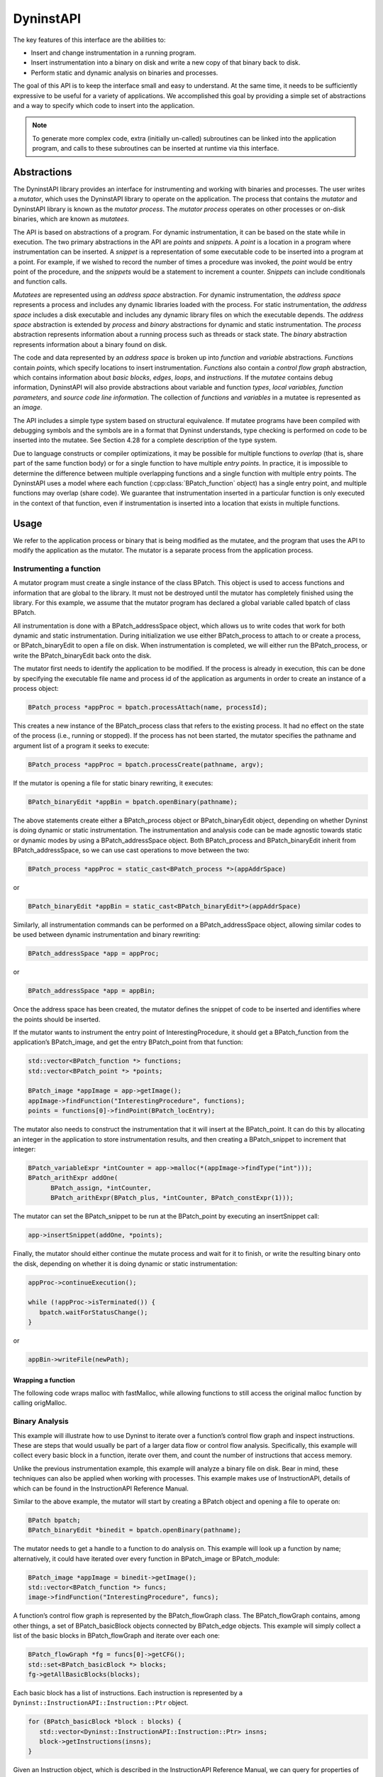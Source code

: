 .. _sec:dyninstapi-intro:

DyninstAPI
##########

The key features of this interface are the abilities to:

-  Insert and change instrumentation in a running program.

-  Insert instrumentation into a binary on disk and write a new copy of
   that binary back to disk.

-  Perform static and dynamic analysis on binaries and processes.

The goal of this API is to keep the interface small and easy to
understand. At the same time, it needs to be sufficiently expressive to
be useful for a variety of applications. We accomplished this goal by
providing a simple set of abstractions and a way to specify which code
to insert into the application.

.. note::
   To generate more complex code, extra (initially un-called) subroutines can be
   linked into the application program, and calls to these subroutines can be
   inserted at runtime via this interface.

Abstractions
************

The DyninstAPI library provides an interface for instrumenting and
working with binaries and processes. The user writes a *mutator*, which
uses the DyninstAPI library to operate on the application. The process
that contains the *mutator* and DyninstAPI library is known as the
*mutator process*. The *mutator process* operates on other processes or
on-disk binaries, which are known as *mutatees.*

The API is based on abstractions of a program. For dynamic
instrumentation, it can be based on the state while in execution. The
two primary abstractions in the API are *points* and *snippets*. A
*point* is a location in a program where instrumentation can be
inserted. A *snippet* is a representation of some executable code to be
inserted into a program at a point. For example, if we wished to record
the number of times a procedure was invoked, the *point* would be entry
point of the procedure, and the *snippets* would be a statement to
increment a counter. *Snippets* can include conditionals and function
calls.

*Mutatees* are represented using an *address space* abstraction. For
dynamic instrumentation, the *address space* represents a process and
includes any dynamic libraries loaded with the process. For static
instrumentation, the *address space* includes a disk executable and
includes any dynamic library files on which the executable depends. The
*address space* abstraction is extended by *process* and *binary*
abstractions for dynamic and static instrumentation. The *process*
abstraction represents information about a running process such as
threads or stack state. The *binary* abstraction represents information
about a binary found on disk.

The code and data represented by an *address space* is broken up into
*function* and *variable* abstractions. *Function*\ s contain *points*,
which specify locations to insert instrumentation. *Functions* also
contain a *control flow graph* abstraction, which contains information
about *basic blocks*, *edges*, *loops*, and *instructions*. If the
*mutatee* contains debug information, DyninstAPI will also provide
abstractions about variable and function *types*, *local variables,*
*function parameters*, and *source code line information*. The
collection of *functions* and *variables* in a mutatee is represented as
an *image*.

The API includes a simple type system based on structural equivalence.
If mutatee programs have been compiled with debugging symbols and the
symbols are in a format that Dyninst understands, type checking is
performed on code to be inserted into the mutatee. See Section 4.28 for
a complete description of the type system.

Due to language constructs or compiler optimizations, it may be possible
for multiple functions to *overlap* (that is, share part of the same
function body) or for a single function to have multiple *entry points*.
In practice, it is impossible to determine the difference between
multiple overlapping functions and a single function with multiple entry
points. The DyninstAPI uses a model where each function (:cpp:class:`BPatch_function`
object) has a single entry point, and multiple functions may overlap
(share code). We guarantee that instrumentation inserted in a particular
function is only executed in the context of that function, even if
instrumentation is inserted into a location that exists in multiple
functions.

Usage
*****

We refer to the application process or binary that is being modified as the
mutatee, and the program that uses the API to modify the application as
the mutator. The mutator is a separate process from the application
process.

Instrumenting a function
========================

A mutator program must create a single instance of the class BPatch.
This object is used to access functions and information that are global
to the library. It must not be destroyed until the mutator has
completely finished using the library. For this example, we assume that
the mutator program has declared a global variable called bpatch of
class BPatch.

All instrumentation is done with a BPatch_addressSpace object, which
allows us to write codes that work for both dynamic and static
instrumentation. During initialization we use either BPatch_process to
attach to or create a process, or BPatch_binaryEdit to open a file on
disk. When instrumentation is completed, we will either run the
BPatch_process, or write the BPatch_binaryEdit back onto the disk.

The mutator first needs to identify the application to be modified. If
the process is already in execution, this can be done by specifying the
executable file name and process id of the application as arguments in
order to create an instance of a process object:

.. code-block:: cpp

   BPatch_process *appProc = bpatch.processAttach(name, processId);

This creates a new instance of the BPatch_process class that refers to
the existing process. It had no effect on the state of the process
(i.e., running or stopped). If the process has not been started, the
mutator specifies the pathname and argument list of a program it seeks
to execute:

.. code-block:: cpp

   BPatch_process *appProc = bpatch.processCreate(pathname, argv);

If the mutator is opening a file for static binary rewriting, it
executes:

.. code-block:: cpp

   BPatch_binaryEdit *appBin = bpatch.openBinary(pathname);

The above statements create either a BPatch_process object or
BPatch_binaryEdit object, depending on whether Dyninst is doing dynamic
or static instrumentation. The instrumentation and analysis code can be
made agnostic towards static or dynamic modes by using a
BPatch_addressSpace object. Both BPatch_process and BPatch_binaryEdit
inherit from BPatch_addressSpace, so we can use cast operations to move
between the two:

.. code-block:: cpp

   BPatch_process *appProc = static_cast<BPatch_process *>(appAddrSpace)

or

.. code-block:: cpp

   BPatch_binaryEdit *appBin = static_cast<BPatch_binaryEdit*>(appAddrSpace)

Similarly, all instrumentation commands can be performed on a
BPatch_addressSpace object, allowing similar codes to be used between
dynamic instrumentation and binary rewriting:

.. code-block:: cpp

   BPatch_addressSpace *app = appProc;

or

.. code-block:: cpp

   BPatch_addressSpace *app = appBin;

Once the address space has been created, the mutator defines the snippet
of code to be inserted and identifies where the points should be
inserted.

If the mutator wants to instrument the entry point of
InterestingProcedure, it should get a BPatch_function from the
application’s BPatch_image, and get the entry BPatch_point from that
function:

.. code-block:: cpp

   std::vector<BPatch_function *> functions;
   std::vector<BPatch_point *> *points;

   BPatch_image *appImage = app->getImage();
   appImage->findFunction("InterestingProcedure", functions);
   points = functions[0]->findPoint(BPatch_locEntry);

The mutator also needs to construct the instrumentation that it will
insert at the BPatch_point. It can do this by allocating an integer in
the application to store instrumentation results, and then creating a
BPatch_snippet to increment that integer:

.. code-block:: cpp

   BPatch_variableExpr *intCounter = app->malloc(*(appImage->findType("int")));
   BPatch_arithExpr addOne(
         BPatch_assign, *intCounter,
         BPatch_arithExpr(BPatch_plus, *intCounter, BPatch_constExpr(1)));

The mutator can set the BPatch_snippet to be run at the BPatch_point by
executing an insert­Snippet call:

.. code-block:: cpp

   app->insertSnippet(addOne, *points);

Finally, the mutator should either continue the mutate process and wait
for it to finish, or write the resulting binary onto the disk, depending
on whether it is doing dynamic or static instrumentation:

.. code-block:: cpp

   appProc->continueExecution();

   while (!appProc->isTerminated()) {
      bpatch.waitForStatusChange();
   }

or

.. code-block:: cpp

   appBin->writeFile(newPath);


Wrapping a function
^^^^^^^^^^^^^^^^^^^

The following code wraps malloc with fastMalloc, while allowing functions to still access the original
malloc function by calling origMalloc.

..
  rli:: https://raw.githubusercontent.com/dyninst/examples/master/dyninstAPI/wrapFunction.cpp
   :language: cpp
   :linenos:


Binary Analysis
===============

This example will illustrate how to use Dyninst to iterate over a
function’s control flow graph and inspect instructions. These are steps
that would usually be part of a larger data flow or control flow
analysis. Specifically, this example will collect every basic block in a
function, iterate over them, and count the number of instructions that
access memory.

Unlike the previous instrumentation example, this example will analyze a
binary file on disk. Bear in mind, these techniques can also be applied
when working with processes. This example makes use of InstructionAPI,
details of which can be found in the InstructionAPI Reference Manual.

Similar to the above example, the mutator will start by creating a
BPatch object and opening a file to operate on:

.. code-block:: cpp

   BPatch bpatch;
   BPatch_binaryEdit *binedit = bpatch.openBinary(pathname);

The mutator needs to get a handle to a function to do analysis on. This
example will look up a function by name; alternatively, it could have
iterated over every function in BPatch_image or BPatch_module:

.. code-block:: cpp

   BPatch_image *appImage = binedit->getImage();
   std::vector<BPatch_function *> funcs;
   image->findFunction("InterestingProcedure", funcs);

A function’s control flow graph is represented by the BPatch_flowGraph
class. The BPatch_flowGraph contains, among other things, a set of
BPatch_basicBlock objects connected by BPatch_edge objects. This example
will simply collect a list of the basic blocks in BPatch_flowGraph and
iterate over each one:

.. code-block:: cpp

   BPatch_flowGraph *fg = funcs[0]->getCFG();
   std::set<BPatch_basicBlock *> blocks;
   fg->getAllBasicBlocks(blocks);

Each basic block has a list of instructions. Each instruction is
represented by a ``Dyninst::InstructionAPI::Instruction::Ptr`` object.

.. code-block:: cpp

   for (BPatch_basicBlock *block : blocks) {
      std::vector<Dyninst::InstructionAPI::Instruction::Ptr> insns;
      block->getInstructions(insns);
   }

Given an Instruction object, which is described in the InstructionAPI
Reference Manual, we can query for properties of this instruction.
InstructionAPI has numerous methods for inspecting the memory accesses,
registers, and other properties of an instruction. This example simply
checks whether this instruction accesses memory:

.. code-block:: cpp

   for (auto insn : insns) {
      if (insn->readsMemory() || insn->writesMemory()) {
         insns_access_memory++;
      }
   }

Instrumenting Memory Accesses
=============================

There are two snippets useful for memory access instrumentation:
BPatch_effectiveAddressExpr and BPatch_bytesAccessedExpr. Both have
nullary constructors; the result of the snippet depends on the
instrumentation point where the snippet is inserted.
BPatch_effectiveAddressExpr has type void*, while
BPatch_bytesAccessedExpr has type int.

These snippets may be used to instrument a given instrumentation point
if and only if the point has memory access information attached to it.
In this release the only way to create instrumentation points that have
memory access information attached is via
BPatch_function.findPoint(const std::set<BPatch_opCode>&). For example,
to instrument all the loads and stores in a function named
InterestingProcedure with a call to printf, one may write:


.. code-block:: cpp

   BPatch_addressSpace *app = ...;
   BPatch_image *appImage = proc->getImage();

   // We’re interested in loads and stores
   std::set<BPatch_opCode> axs;
   axs.insert(BPatch_opLoad);
   axs.insert(BPatch_opStore);

   // Scan the function InterestingProcedure and create instrumentation points
   std::vector<BPatch_function*> funcs;
   appImage->findFunction("InterestingProcedure", funcs);
   std::vector<BPatch_point*>* points = funcs[0]->findPoint(axs);

   // Create the printf function call snippet
   std::vector<BPatch_snippet*> printfArgs;
   BPatch_snippet *fmt = new BPatch_constExpr("Access at: %p.\n");
   printfArgs.push_back(fmt);
   BPatch_snippet *eae = new BPatch_effectiveAddressExpr();
   printfArgs.push_back(eae);

   // Find the printf function
   std::vector<BPatch_function *> printfFuncs;
   appImage->findFunction("printf", printfFuncs);

   // Construct the function call snippet
   BPatch_funcCallExpr printfCall(*(printfFuncs[0]), printfArgs);

   // Insert the snippet at the instrumentation points
   app->insertSnippet(printfCall, *points);

Using DyninstAPI with the component libraries
*********************************************

The component libraries (SymtabAPI, InstructionAPI, ParseAPI, and PatchAPI)
often provide greater functionality and cleaner interfaces than Dyninst,
and thus users may wish to use a mix of abstractions. In general, users
may access component library abstractions via a convert function, which
is overloaded and namespaced to give consistent behavior. The
definitions of all component library abstractions are located in the
appropriate documentation.

.. code-block:: cpp

   PatchAPI::PatchMgrPtr PatchAPI::convert(BPatch_addressSpace *);
   
   PatchAPI::PatchObject *PatchAPI::convert(BPatch_object *);
   
   ParseAPI::CodeObject *ParseAPI::convert(BPatch_object *);
   
   SymtabAPI::Symtab *SymtabAPI::convert(BPatch_object *);
   
   SymtabAPI::Module *SymtabAPI::convert(BPatch_module *);
   
   PatchAPI::PatchFunction *PatchAPI::convert(BPatch_function *);
   
   ParseAPI::Function *ParseAPI::convert(BPatch_function *);
   
   PatchAPI::PatchBlock *PatchAPI::convert(BPatch_basicBlock *);
   
   ParseAPI::Block *ParseAPI::convert(BPatch_basicBlock *);
   
   PatchAPI::PatchEdge *PatchAPI::convert(BPatch_edge *);
   
   ParseAPI::Edge *ParseAPI::convert(BPatch_edge *);
   
   PatchAPI::Point *PatchAPI::convert(BPatch_point *, BPatch_callWhen);
   
   PatchAPI::SnippetPtr PatchAPI::convert(BPatch_snippet *);
   
   SymtabAPI::Type *SymtabAPI::convert(BPatch_type *);

Differences Between DyninstAPI and PatchAPI
*******************************************

:ref:`DyninstAPI <sec:dyninstapi-intro>` and PatchAPI differ primarily in their CFG
representations and instrumentation point abstractions. In general,
PatchAPI is more powerful and can better represent complex binaries
(e.g., highly optimized code or malware). In order to maintain backwards
compatibility, the DyninstAPI interface has not been extended to match
the PatchAPI. As a result, there are some caveats.

PatchAPI uses the same CFG model as :ref:`ParseAPI <sec:parseapi-intro>`. The primary
representation is an interprocedural graph of basic blocks and edges.
Functions are defined on top of this graph as collections of blocks. **A
block may be contained by more than one function;** we call this the
*shared block* model. Functions are defined to have a single entry
block, and functions may overlap if they contain the same blocks. Call
and return edges exist in the graph, and therefore traversing the graph
may enter different functions. PatchAPI users may specify instrumenting
a particular block within a particular function (a *block instance*) by
specifying both the block and the function.

DyninstAPI uses a historic CFG model. The primary representation is
the function. Functions contain a intraprocedural graph of blocks and
edges. As a result, a basic block belongs to only one function, but two
blocks from different functions may be *clones* of each other. No
interprocedural edges are represented in the graph, and thus traversing
the CFG from a particular function is guaranteed to remain inside that
function.

As a result, multiple DyninstAPI blocks may map to the same PatchAPI
block. If instrumenting a particular block instance is desired, the user
should provide both the DyninstAPI basic block and function.

In addition, DyninstAPI uses a *module* abstraction, where a
:cpp:class:`BPatch_module` represents a collection of functions from a particular
source file (for the executable) or from an entire library (for all
libraries). PatchAPI, like ParseAPI, instead uses an *object*
representation, where a :cpp:class:`PatchObject` object represents a collection
of functions from a file on disk (executable or libraries).

The instrumentation point (*instPoint*) models also differ between
DyninstAPI and PatchAPI. We classify an instPoint either as a *behavior*
point (e.g., function entry) or *location* point (e.g., a particular
instruction). PatchAPI fully supports both of these models, with the
added extension that a location point explicitly specifies whether
instrumentation will execute before or after the corresponding location.
Dyninst does not support the behavior model, instead mapping behavior
instPoints to a corresponding instruction. For example, if a user
requests a function entry instPoint they instead receive an instPoint
for the first instruction in the function. These may not always be the
same (see `Bernat_AWAT <ftp://ftp.cs.wisc.edu/paradyn/papers/Bernat11AWAT.pdf>`__).
In addition, location instPoints represent an instruction, and the user
must later specify whether they wish to instrument before or after that
instruction.

As a result, there are complications for using both DyninstAPI and
PatchAPI. We cannot emphasize enough, though, that users *can combine
DyninstAPI and PatchAPI* with some care. Doing so offers several
benefits:

-  The ability to extend legacy code that is written for DyninstAPI.

-  The ability to use the DyninstAPI extensions and plugins for
   PatchAPI, including snippet-based or dynC-based code generation and
   our instrumentation optimizer.

We suggest the following best practices to be followed when coding for
PatchAPI via Dyninst:

-  For legacy code, do not attempt to map between DyninstAPI instPoints
   and PatchAPI instPoints. Instead, use DyninstAPI CFG objects to
   acquire PatchAPI CFG objects, and use a ``PatchMgr`` (acquired
   through a ``BPatch_addressSpace``) to look up PatchAPI instPoints.

-  For new code, acquire a ``PatchMgr`` directly from a
   ``BPatch_addressSpace`` and use its methods to look up both CFG
   objects and instPoints.

PatchAPI accessor methods in DyninstAPI
=======================================

To access a PatchAPI class from a Dyninst class, use the
:cpp:func:`PatchAPI::convert` function, as in the following example:

.. code-block:: cpp
    
    BPatch_basicBlock *bp_block = ...;
    PatchAPI::PatchBlock *block = PatchAPI::convert(bp_block);

.. csv-table:: BPatch <-> PatchAPI mappings
  :header: "From", "To"

  "BPatch_function", "PatchFunction"
  "BPatch_basicBlock", "PatchBlock"
  "BPatch_edge", "PatchEdge"
  "BPatch_module", "PatchObject"
  "BPatch_image", "PatchMgr"
  "BPatch_addressSpace", "PatchMgr"
  "BPatch_snippet", "Snippet"

We do not support a direct mapping between :cpp:class:`BPatch_point`\ s and
:cpp:class:`PatchAPI::Point`\ s, as the failure of Dyninst to properly represent behavior
instPoints leads to confusing results. Instead, use the PatchAPI point
lookup methods.
